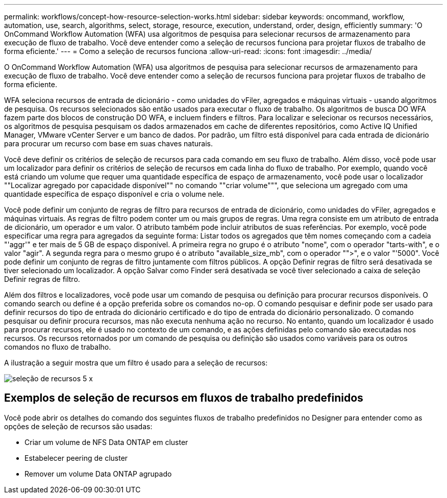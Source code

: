 ---
permalink: workflows/concept-how-resource-selection-works.html 
sidebar: sidebar 
keywords: oncommand, workflow, automation, use, search, algorithms, select, storage, resource, execution, understand, order, design, efficiently 
summary: 'O OnCommand Workflow Automation (WFA) usa algoritmos de pesquisa para selecionar recursos de armazenamento para execução de fluxo de trabalho. Você deve entender como a seleção de recursos funciona para projetar fluxos de trabalho de forma eficiente.' 
---
= Como a seleção de recursos funciona
:allow-uri-read: 
:icons: font
:imagesdir: ../media/


[role="lead"]
O OnCommand Workflow Automation (WFA) usa algoritmos de pesquisa para selecionar recursos de armazenamento para execução de fluxo de trabalho. Você deve entender como a seleção de recursos funciona para projetar fluxos de trabalho de forma eficiente.

WFA seleciona recursos de entrada de dicionário - como unidades do vFiler, agregados e máquinas virtuais - usando algoritmos de pesquisa. Os recursos selecionados são então usados para executar o fluxo de trabalho. Os algoritmos de busca DO WFA fazem parte dos blocos de construção DO WFA, e incluem finders e filtros. Para localizar e selecionar os recursos necessários, os algoritmos de pesquisa pesquisam os dados armazenados em cache de diferentes repositórios, como Active IQ Unified Manager, VMware vCenter Server e um banco de dados. Por padrão, um filtro está disponível para cada entrada de dicionário para procurar um recurso com base em suas chaves naturais.

Você deve definir os critérios de seleção de recursos para cada comando em seu fluxo de trabalho. Além disso, você pode usar um localizador para definir os critérios de seleção de recursos em cada linha do fluxo de trabalho. Por exemplo, quando você está criando um volume que requer uma quantidade específica de espaço de armazenamento, você pode usar o localizador ""Localizar agregado por capacidade disponível"" no comando ""criar volume""", que seleciona um agregado com uma quantidade específica de espaço disponível e cria o volume nele.

Você pode definir um conjunto de regras de filtro para recursos de entrada de dicionário, como unidades do vFiler, agregados e máquinas virtuais. As regras de filtro podem conter um ou mais grupos de regras. Uma regra consiste em um atributo de entrada de dicionário, um operador e um valor. O atributo também pode incluir atributos de suas referências. Por exemplo, você pode especificar uma regra para agregados da seguinte forma: Listar todos os agregados que têm nomes começando com a cadeia "'aggr'" e ter mais de 5 GB de espaço disponível. A primeira regra no grupo é o atributo "nome", com o operador "tarts-with", e o valor "agir". A segunda regra para o mesmo grupo é o atributo "available_size_mb", com o operador "">", e o valor "'5000". Você pode definir um conjunto de regras de filtro juntamente com filtros públicos. A opção Definir regras de filtro será desativada se tiver selecionado um localizador. A opção Salvar como Finder será desativada se você tiver selecionado a caixa de seleção Definir regras de filtro.

Além dos filtros e localizadores, você pode usar um comando de pesquisa ou definição para procurar recursos disponíveis. O comando search ou define é a opção preferida sobre os comandos no-op. O comando pesquisar e definir pode ser usado para definir recursos do tipo de entrada do dicionário certificado e do tipo de entrada do dicionário personalizado. O comando pesquisar ou definir procura recursos, mas não executa nenhuma ação no recurso. No entanto, quando um localizador é usado para procurar recursos, ele é usado no contexto de um comando, e as ações definidas pelo comando são executadas nos recursos. Os recursos retornados por um comando de pesquisa ou definição são usados como variáveis para os outros comandos no fluxo de trabalho.

A ilustração a seguir mostra que um filtro é usado para a seleção de recursos:

image::../media/resource_selection_5_x.png[seleção de recursos 5 x]



== Exemplos de seleção de recursos em fluxos de trabalho predefinidos

Você pode abrir os detalhes do comando dos seguintes fluxos de trabalho predefinidos no Designer para entender como as opções de seleção de recursos são usadas:

* Criar um volume de NFS Data ONTAP em cluster
* Estabelecer peering de cluster
* Remover um volume Data ONTAP agrupado


